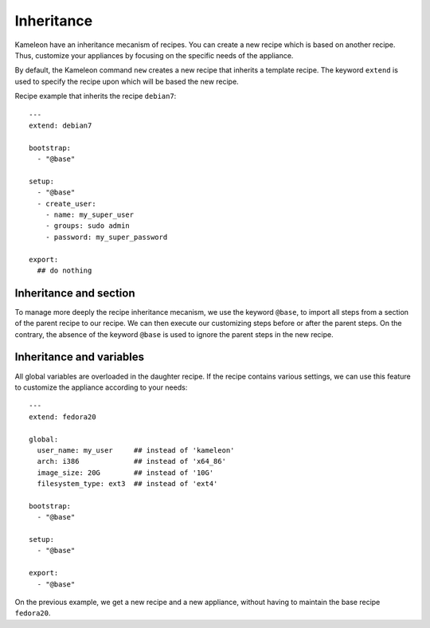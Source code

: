 .. _`inheritance`:

-----------
Inheritance
-----------

.. versionadded:: 2.1.0

Kameleon have an inheritance mecanism of recipes. You can create a new recipe
which is based on another recipe. Thus, customize your appliances by focusing
on the specific needs of the appliance.

By default, the Kameleon command ``new`` creates a new recipe that
inherits a template recipe. The keyword ``extend`` is used to specify
the recipe upon which will be based the new recipe.

Recipe example that inherits the recipe ``debian7``::

    ---
    extend: debian7

    bootstrap:
      - "@base"

    setup:
      - "@base"
      - create_user:
        - name: my_super_user
        - groups: sudo admin
        - password: my_super_password

    export:
      ## do nothing


Inheritance and section
-----------------------

To manage more deeply the recipe inheritance mecanism, we use the keyword
``@base``, to import all steps from a section of the parent recipe to our
recipe. We can then execute our customizing steps before or after the parent
steps. On the contrary, the absence of the keyword ``@base`` is used to ignore
the parent steps in the new recipe.


Inheritance and variables
-------------------------

All global variables are overloaded in the daughter recipe.
If the recipe contains various settings, we can use this feature to customize
the appliance according to your needs::

    ---
    extend: fedora20

    global:
      user_name: my_user     ## instead of 'kameleon'
      arch: i386             ## instead of 'x64_86'
      image_size: 20G        ## instead of '10G'
      filesystem_type: ext3  ## instead of 'ext4'

    bootstrap:
      - "@base"

    setup:
      - "@base"

    export:
      - "@base"

On the previous example, we get a new recipe and a new appliance,
without having to maintain the base recipe ``fedora20``.

